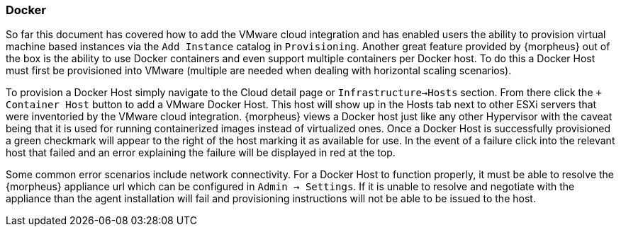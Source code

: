 
[[docker]]

=== Docker

So far this document has covered how to add the VMware cloud integration and has enabled users the ability to provision virtual machine based instances via the `Add Instance` catalog in `Provisioning`. Another great feature provided by {morpheus} out of the box is the ability to use Docker containers and even support multiple containers per Docker host. To do this a Docker Host must first be provisioned into VMware (multiple are needed when dealing with horizontal scaling scenarios).

To provision a Docker Host simply navigate to the Cloud detail page or `Infrastructure->Hosts` section. From there click the `+ Container Host` button to add a VMware Docker Host. This host will show up in the Hosts tab next to other ESXi servers that were inventoried by the VMware cloud integration. {morpheus} views a Docker host just like any other Hypervisor with the caveat being that it is used for running containerized images instead of virtualized ones. Once a Docker Host is successfully provisioned a green checkmark will appear to the right of the host marking it as available for use. In the event of a failure click into the relevant host that failed and an error explaining the failure will be displayed in red at the top.

Some common error scenarios include network connectivity. For a Docker Host to function properly, it must be able to resolve the {morpheus} appliance url which can be configured in `Admin -> Settings`. If it is unable to resolve and negotiate with the appliance than the agent installation will fail and provisioning instructions will not be able to be issued to the host.
